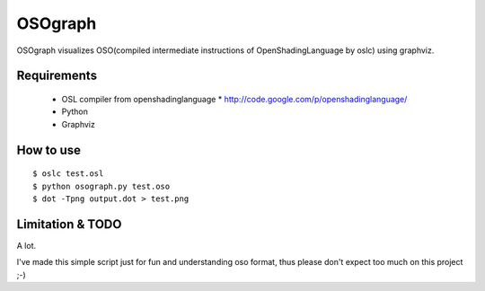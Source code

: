 OSOgraph
========

.. image:: test.png 

OSOgraph visualizes OSO(compiled intermediate instructions of OpenShadingLanguage by oslc) using graphviz.

Requirements
------------

 * OSL compiler from openshadinglanguage
   * http://code.google.com/p/openshadinglanguage/
 * Python
 * Graphviz


How to use
----------

::

 $ oslc test.osl
 $ python osograph.py test.oso
 $ dot -Tpng output.dot > test.png


Limitation & TODO
-----------------

A lot.

I've made this simple script just for fun and understanding oso format, thus please don't expect too much on this project ;-)
